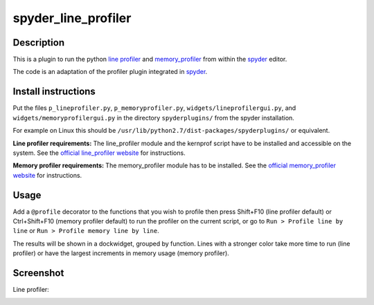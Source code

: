 spyder_line_profiler
====================

Description
-----------

This is a plugin to run the python `line profiler <https://github.com/rkern/line_profiler>`_ and `memory_profiler <https://pypi.python.org/pypi/memory_profiler>`_ from within the `spyder <https://code.google.com/p/spyderlib/>`_ editor.

The code is an adaptation of the profiler plugin integrated in `spyder <https://code.google.com/p/spyderlib/>`_.

Install instructions
--------------------

Put the files ``p_lineprofiler.py``, ``p_memoryprofiler.py``, ``widgets/lineprofilergui.py``, and ``widgets/memoryprofilergui.py`` in the directory ``spyderplugins/`` from the spyder installation.

For example on Linux this should be ``/usr/lib/python2.7/dist-packages/spyderplugins/`` or equivalent.

**Line profiler requirements:** The line_profiler module and the kernprof script have to be installed and accessible on the system. See the `official line_profiler website <https://github.com/rkern/line_profiler>`_ for instructions.

**Memory profiler requirements:** The memory_profiler module has to be installed. See the `official memory_profiler website <https://pypi.python.org/pypi/memory_profiler>`_ for instructions.

Usage
-----

Add a ``@profile`` decorator to the functions that you wish to profile then press Shift+F10 (line profiler default) or Ctrl+Shift+F10 (memory profiler default) to run the profiler on the current script, or go to ``Run > Profile line by line`` or ``Run > Profile memory line by line``.

The results will be shown in a dockwidget, grouped by function. Lines with a stronger color take more time to run (line profiler) or have the largest increments in memory usage (memory profiler).

Screenshot
----------

Line profiler:

.. image:: spyder_line_profiler.png
